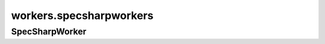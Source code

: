workers.specsharpworkers
++++++++++++++++++++++++

SpecSharpWorker
~~~~~~~~~~~~~~~
.. kaaclass:: aste.workers.specsharpworkers.SpecSharpWorker
   :synopsis:
   
   .. automethods::
   .. autoproperties::

